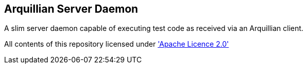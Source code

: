 == Arquillian Server Daemon

A slim server daemon capable of executing test code as received via an Arquillian client.

All contents of this repository licensed under http://www.apache.org/licenses/LICENSE-2.0.txt['Apache Licence 2.0']
